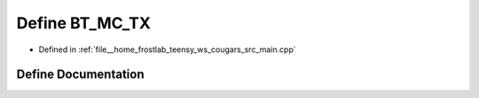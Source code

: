 .. _exhale_define_main_8cpp_1af5f126c36ffc52d539b232facd644531:

Define BT_MC_TX
===============

- Defined in :ref:`file__home_frostlab_teensy_ws_cougars_src_main.cpp`


Define Documentation
--------------------


.. doxygendefine:: BT_MC_TX
   :project: CoUGARs